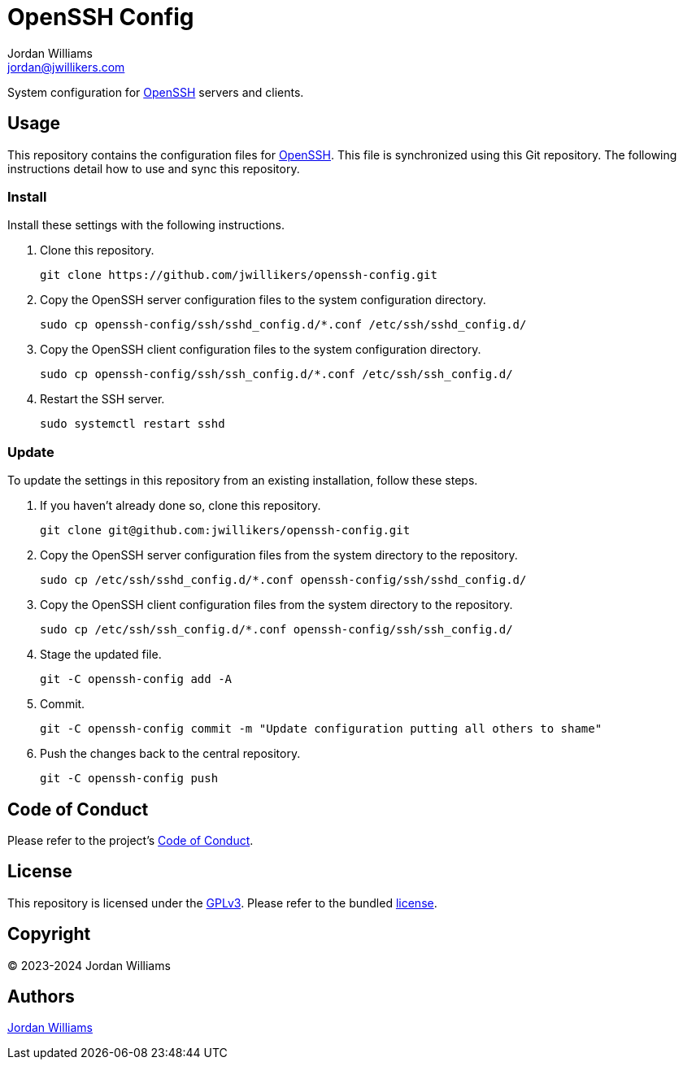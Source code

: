 = OpenSSH Config
Jordan Williams <jordan@jwillikers.com>
:experimental:
:icons: font
ifdef::env-github[]
:tip-caption: :bulb:
:note-caption: :information_source:
:important-caption: :heavy_exclamation_mark:
:caution-caption: :fire:
:warning-caption: :warning:
endif::[]
:openssh: https://www.openssh.com/[OpenSSH]

System configuration for {OpenSSH} servers and clients.

== Usage

This repository contains the configuration files for {OpenSSH}.
This file is synchronized using this Git repository.
The following instructions detail how to use and sync this repository.

=== Install

Install these settings with the following instructions.

. Clone this repository.
+
[,sh]
----
git clone https://github.com/jwillikers/openssh-config.git
----

. Copy the OpenSSH server configuration files to the system configuration directory.
+
[,sh]
----
sudo cp openssh-config/ssh/sshd_config.d/*.conf /etc/ssh/sshd_config.d/
----

. Copy the OpenSSH client configuration files to the system configuration directory.
+
[,sh]
----
sudo cp openssh-config/ssh/ssh_config.d/*.conf /etc/ssh/ssh_config.d/
----

. Restart the SSH server.
+
[,sh]
----
sudo systemctl restart sshd
----

=== Update

To update the settings in this repository from an existing installation, follow these steps.

. If you haven't already done so, clone this repository.
+
[,sh]
----
git clone git@github.com:jwillikers/openssh-config.git
----

. Copy the OpenSSH server configuration files from the system directory to the repository.
+
[,sh]
----
sudo cp /etc/ssh/sshd_config.d/*.conf openssh-config/ssh/sshd_config.d/
----

. Copy the OpenSSH client configuration files from the system directory to the repository.
+
[,sh]
----
sudo cp /etc/ssh/ssh_config.d/*.conf openssh-config/ssh/ssh_config.d/
----

. Stage the updated file.
+
[,sh]
----
git -C openssh-config add -A
----

. Commit.
+
[,sh]
----
git -C openssh-config commit -m "Update configuration putting all others to shame"
----

. Push the changes back to the central repository.
+
[,sh]
----
git -C openssh-config push
----

== Code of Conduct

Please refer to the project's link:CODE_OF_CONDUCT.adoc[Code of Conduct].

== License

This repository is licensed under the https://www.gnu.org/licenses/gpl-3.0.html[GPLv3].
Please refer to the bundled link:LICENSE.adoc[license].

== Copyright

© 2023-2024 Jordan Williams

== Authors

mailto:{email}[{author}]
